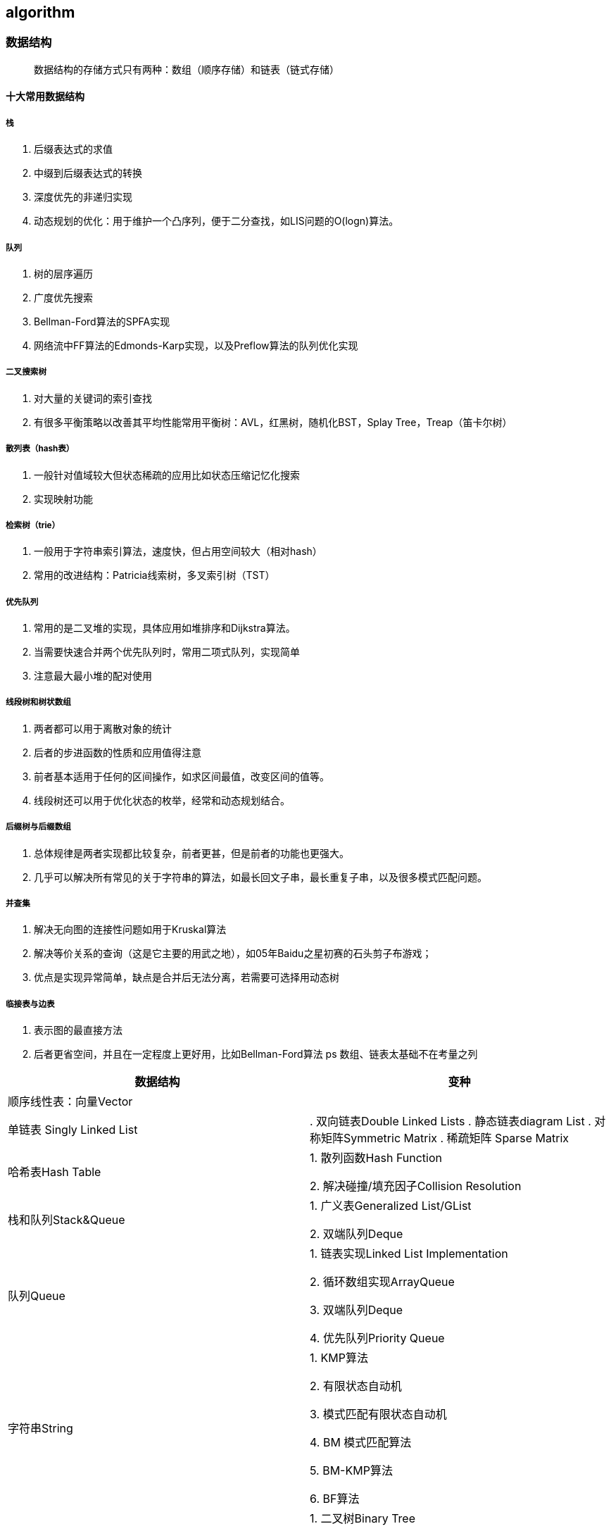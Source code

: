 == algorithm

=== 数据结构

> 数据结构的存储方式只有两种：数组（顺序存储）和链表（链式存储）

==== 十大常用数据结构

===== 栈

. 后缀表达式的求值
. 中缀到后缀表达式的转换
. 深度优先的非递归实现
. 动态规划的优化：用于维护一个凸序列，便于二分查找，如LIS问题的O(logn)算法。

===== 队列

. 树的层序遍历
. 广度优先搜索
. Bellman-Ford算法的SPFA实现
. 网络流中FF算法的Edmonds-Karp实现，以及Preflow算法的队列优化实现

===== 二叉搜索树

. 对大量的关键词的索引查找
. 有很多平衡策略以改善其平均性能常用平衡树：AVL，红黑树，随机化BST，Splay Tree，Treap（笛卡尔树）

===== 散列表（hash表）

. 一般针对值域较大但状态稀疏的应用比如状态压缩记忆化搜索
. 实现映射功能

===== 检索树（trie）

. 一般用于字符串索引算法，速度快，但占用空间较大（相对hash）
. 常用的改进结构：Patricia线索树，多叉索引树（TST）

===== 优先队列

. 常用的是二叉堆的实现，具体应用如堆排序和Dijkstra算法。
. 当需要快速合并两个优先队列时，常用二项式队列，实现简单
. 注意最大最小堆的配对使用

===== 线段树和树状数组

. 两者都可以用于离散对象的统计
. 后者的步进函数的性质和应用值得注意
. 前者基本适用于任何的区间操作，如求区间最值，改变区间的值等。
. 线段树还可以用于优化状态的枚举，经常和动态规划结合。

===== 后缀树与后缀数组

. 总体规律是两者实现都比较复杂，前者更甚，但是前者的功能也更强大。
. 几乎可以解决所有常见的关于字符串的算法，如最长回文子串，最长重复子串，以及很多模式匹配问题。

===== 并查集

. 解决无向图的连接性问题如用于Kruskal算法
. 解决等价关系的查询（这是它主要的用武之地），如05年Baidu之星初赛的石头剪子布游戏；
. 优点是实现异常简单，缺点是合并后无法分离，若需要可选择用动态树

===== 临接表与边表

. 表示图的最直接方法
. 后者更省空间，并且在一定程度上更好用，比如Bellman-Ford算法
ps 数组、链表太基础不在考量之列


|===
| 数据结构 | 变种

| 顺序线性表：向量Vector
|

| 单链表
Singly Linked List
| 

. 双向链表Double Linked Lists
. 静态链表diagram List
. 对称矩阵Symmetric Matrix
. 稀疏矩阵 Sparse Matrix

| 哈希表Hash Table
| 1. 散列函数Hash Function

2. 解决碰撞/填充因子Collision Resolution

| 栈和队列Stack&Queue
| 1. 广义表Generalized List/GList

2. 双端队列Deque

| 队列Queue
| 1. 链表实现Linked List Implementation

2. 循环数组实现ArrayQueue

3. 双端队列Deque

4. 优先队列Priority Queue

| 字符串String
| 1. KMP算法

2. 有限状态自动机

3. 模式匹配有限状态自动机

4. BM 模式匹配算法

5. BM-KMP算法

6. BF算法

| 树Tree
| 1. 二叉树Binary Tree

2. 并查集Union-Find

3. Huffman 树

| 数组实现的堆Heap
| 1. 极大堆和极小堆Max Heap and Min Heap

2. 极大堆小堆

3. 双端堆Deap

4. d叉堆

| 树实现的堆Heap
| 1. 左堆Leftist Tree/Leftist Heap

2. 扁堆

3. 二项式堆

4. 斐波那契堆Fibonacco Heap

5. 配对堆Pairing Heap

| 查找Search
| 1. 哈希表Hash

2. 跳跃表Skip List

3. 排序二叉树Binary Sort Tree

4. AVL树

5. B树/ B+树 / B*树

6. AA树

7. 红黑树Read Black Tree

8. 排序二叉树Binary Heap

9. Splay 树

10. 双链树Double Chained Tree

11. Trie树

12. R树

|===

== 附录

* https://books.halfrost.com/leetcode/ChapterOne/Data_Structure/
* https://algorithm-visualizer.org/backtracking/hamiltonean-cycles[算法可视化]
* https://visualgo.net/zh[数据结构和算法动态可视化]